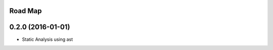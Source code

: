 .. :changelog:

Road Map
--------

0.2.0 (2016-01-01)
---------------------

* Static Analysis using ast
